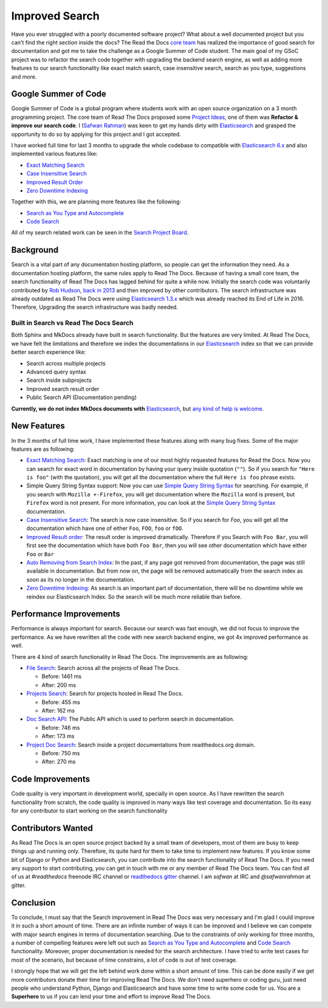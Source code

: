 .. post:: August 14, 2018
   :tags: gsoc, search, feature
   :author: Safwan
   :location: DHA

Improved Search
==================================
Have you ever struggled with a poorly documented software project?
What about a well documented project but you can't find the right section inside the docs?
The Read the Docs `core team`_ has realized the importance of good search for documentation
and got me to take the challenge as a Google Summer of Code student.
The main goal of my GSoC project was to refactor the search code together with upgrading the backend
search engine, as well as adding more features to our search functionality like exact match search,
case insensitive search, search as you type, suggestions and more.

Google Summer of Code
^^^^^^^^^^^^^^^^^^^^^
Google Summer of Code is a global program where students work with an open source organization
on a 3 month programming project. The core team of Read The Docs proposed some `Project Ideas`_,
one of them was **Refactor & improve our search code**. I (`Safwan Rahman`_) was keen to get my hands dirty with
Elasticsearch_ and grasped the opportunity to do so by applying
for this project and I got accepted.

I have worked full time for last 3 months to upgrade the whole codebase
to compatible with `Elasticsearch 6.x`_ and also implemented various features like:

- `Exact Matching Search`_
- `Case Insensitive Search`_
- `Improved Result Order`_
- `Zero Downtime Indexing`_

Together with this, we are planning more features like the following:

- `Search as You Type and Autocomplete`_
- `Code Search`_ 

All of my search related work can be seen in the `Search Project Board`_.


Background
^^^^^^^^^^
Search is a vital part of any documentation hosting platform, so people can get the
information they need. As a documentation hosting platform, the same rules apply to
Read The Docs. Because of having a small core team, the search functionality
of Read The Docs has lagged behind for quite a while now. Initially the search code
was voluntarily contributed by `Rob Hudson`_,  `back in 2013`_ and then improved by other
contributors. The search infrastructure was already outdated as
Read The Docs were using `Elasticsearch 1.3.x`_ which was already reached its
End of Life in 2016. Therefore, Upgrading the search infrastructure was badly needed.

Built in Search vs Read The Docs Search
~~~~~~~~~~~~~~~~~~~~~~~~~~~~~~~~~~~~~~~~~~~~~~~~~~~~~
Both Sphinx and MkDocs already have built in search functionality. But the features are very limited.
At Read The Docs, we have felt the limitations and therefore we index the documentations in our
Elasticsearch_ index so that we can provide better search experience like:

- Search across multiple projects
- Advanced query syntax
- Search inside subprojects
- Improved search result order
- Public Search API (Documentation pending)

**Currently, we do not index MkDocs documents with** Elasticsearch_,
but `any kind of help is welcome`_.

New Features
^^^^^^^^^^^^
In the 3 months of full time work, I have implemented these features along with 
many bug fixes. Some of the major features are as following:

- `Exact Matching Search`_: Exact matching is one of our most highly requested
  features for Read the Docs. Now you can search for exact word in documentation
  by having your query inside quotation (``""``). So if you search
  for ``"Here is foo"`` (with the quotation), you will get all the documentation where the full
  ``Here is foo`` phrase exists.

- Simple Query String Syntax support: Now you can use `Simple Query String Syntax`_ for
  searching. For example, if you search with ``Mozilla +-Firefox``, you will get documentation
  where the ``Mozilla`` word is present, but ``Firefox`` word is not present.
  For more information, you can look at the `Simple Query String Syntax`_ documentation.

- `Case Insensitive Search`_: The search is now case insensitive. So if you search for `Foo`,
  you will get all the documentation which have one of either ``Foo``, ``FOO``, ``foo`` or ``fOO``.

- `Improved Result order`_: The result order is improved dramatically. Therefore if you Search
  with ``Foo Bar``, you will first see the documentation which have both ``Foo Bar``, then
  you will see other documentation which have either ``Foo`` or ``Bar``

- `Auto Removing from Search Index`_: In the past, if any page got removed from documentation,
  the page was still available in documentation. But from now on, the page will be removed
  automatically from the search index as soon as its no longer in the documentation.

- `Zero Downtime Indexing`_: As search is an important part of documentation, there will be no
  downtime while we reindex our Elasticsearch Index. So the search will be much more reliable
  than before.


Performance Improvements
^^^^^^^^^^^^^^^^^^^^^^^^
Performance is always important for search. Because our search was fast enough,
we did not focus to improve the performance. As we have rewritten all the code with
new search backend engine, we got 4x improved performance as well.

There are 4 kind of search functionality in Read The Docs. The improvements are as following:

- `File Search`_: Search across all the projects of Read The Docs.

  - Before: 1461 ms
  - After: 200 ms

- `Projects Search`_: Search for projects hosted in Read The Docs.

  - Before: 455 ms
  - After: 162 ms

- `Doc Search API`_: The Public API which is used to perform search in documentation.

  - Before: 746 ms
  - After: 173 ms

- `Project Doc Search`_: Search inside a project documentations from readthedocs.org domain.

  - Before: 750 ms
  - After: 270 ms


Code Improvements
^^^^^^^^^^^^^^^^^
Code quality is very important in development world, specially in open source.
As I have rewritten the search functionality from scratch, the code quality
is improved in many ways like test coverage and documentation. So its easy for
any contributor to start working on the search functionality

Contributors Wanted
^^^^^^^^^^^^^^^^^^^
As Read The Docs is an open source project backed by a small team of developers,
most of them are busy to keep things up and running only. Therefore, its quite
hard for them to take time to implement new features. If you know some bit of
Django or Python and Elasticsearch, you can contribute into the search functionality
of Read The Docs. If you need any support to start contributing, you can get in touch with
me or any member of  Read The Docs team. You can find all of us at `#readthedocs` freenode
IRC channel or `readthedocs gitter`_ channel. I am `safwan` at IRC and `@safwanrahman`
at gitter.

Conclusion
^^^^^^^^^^
To conclude, I must say that the Search improvement in Read The Docs was very
necessary and I'm glad I could improve it in such a short amount of time.
There are an infinite number of ways it can be improved and I believe we can compete
with major search engines in terms of documentation searching.
Due to the constraints of only working for three months,
a number of compelling features were left out such as `Search as You Type and Autocomplete`_ and
`Code Search`_ functionality. Moreover, proper documentation is needed for the search
architecture. I have tried to write test cases for most of the scenario, but because of
time constrains, a lot of code is out of test coverage.


I strongly hope that we will get the left behind work done within a short amount of time.
This can be done easily if we get more contributors donate their time for improving Read The Docs.
We don't need superhero or coding guru, just need people who understand Python, Django and
Elasticsearch and have some time to write some code for us. You are a **Superhero** to us
if you can lend your time and effort to improve Read The Docs.

.. _Rob Hudson: https://github.com/robhudson
.. _back in 2013: https://github.com/rtfd/readthedocs.org/pull/493
.. _Elasticsearch: https://www.elastic.co/products/elasticsearch
.. _Elasticsearch 1.3.x: https://www.elastic.co/guide/en/elasticsearch/reference/1.3/index.html
.. _Elasticsearch 5.x: https://www.elastic.co/guide/en/elasticsearch/reference/5.4/index.html
.. _Elasticsearch 6.x: https://www.elastic.co/guide/en/elasticsearch/reference/6.3/index.html
.. _Elasticsearch 6.x has major changes: https://www.elastic.co/guide/en/elasticsearch/reference/current/release-notes-6.0.0.html
.. _Project Ideas: https://git.io/fN9GK
.. _Safwan Rahman: https://github.com/safwanrahman
.. _Elasticsearch document: https://www.elastic.co/guide/en/elasticsearch/guide/current/document.html
.. _Search Project Board: https://github.com/orgs/rtfd/projects/3
.. _Exact Matching Search: https://github.com/rtfd/readthedocs.org/issues/2457
.. _Case Insensitive Search: https://github.com/rtfd/readthedocs.org/issues/2328
.. _Zero Downtime Indexing: https://github.com/rtfd/readthedocs.org/pull/4368
.. _Simple Query String Syntax: https://www.elastic.co/guide/en/elasticsearch/reference/current/query-dsl-simple-query-string-query.html#_simple_query_string_syntax
.. _Improved Result order: https://github.com/rtfd/readthedocs.org/pull/4292
.. _Search as You Type and Autocomplete: https://github.com/rtfd/readthedocs.org/issues/504
.. _Code Search: https://github.com/rtfd/readthedocs.org/issues/4289
.. _Auto Removing from Search Index: https://github.com/rtfd/readthedocs.org/issues/2013
.. _any kind of help is welcome: https://github.com/rtfd/readthedocs.org/issues/1088
.. _File Search: https://readthedocs.org/search/?q=installation&type=file
.. _Projects Search: https://readthedocs.org/search/?q=kuma&type=project
.. _Doc Search API: https://readthedocs.org/api/v2/docsearch/?q=installation&project=docs&version=latest&language=en
.. _Project Doc Search: https://readthedocs.org/projects/docs/search/?q=installation
.. _readthedocs gitter: https://gitter.im/rtfd/readthedocs.org
.. _core team: https://docs.readthedocs.io/en/latest/team.html#development-team
